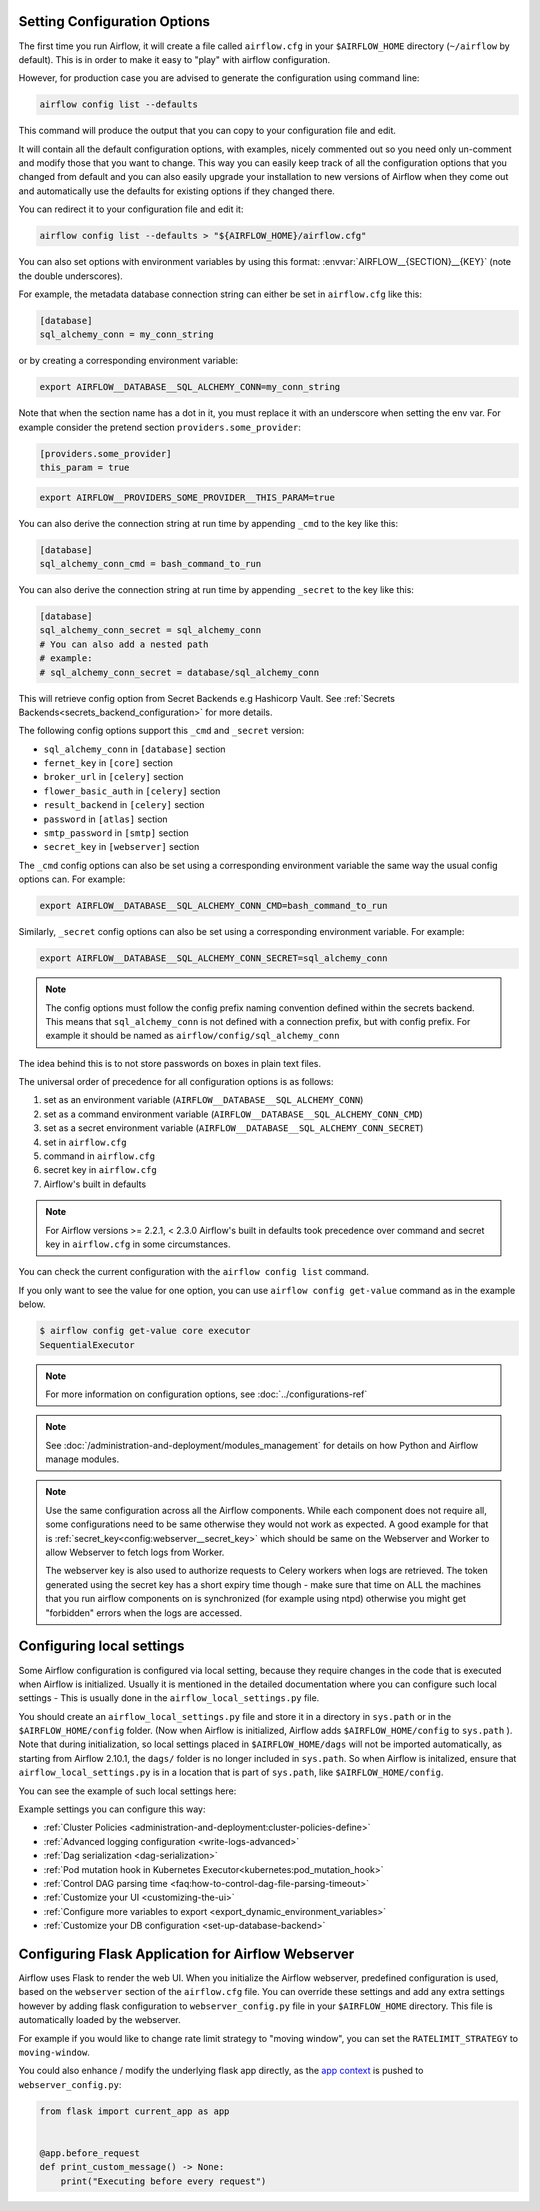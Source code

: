  .. Licensed to the Apache Software Foundation (ASF) under one
    or more contributor license agreements.  See the NOTICE file
    distributed with this work for additional information
    regarding copyright ownership.  The ASF licenses this file
    to you under the Apache License, Version 2.0 (the
    "License"); you may not use this file except in compliance
    with the License.  You may obtain a copy of the License at

 ..   http://www.apache.org/licenses/LICENSE-2.0

 .. Unless required by applicable law or agreed to in writing,
    software distributed under the License is distributed on an
    "AS IS" BASIS, WITHOUT WARRANTIES OR CONDITIONS OF ANY
    KIND, either express or implied.  See the License for the
    specific language governing permissions and limitations
    under the License.



Setting Configuration Options
=============================

The first time you run Airflow, it will create a file called ``airflow.cfg`` in
your ``$AIRFLOW_HOME`` directory (``~/airflow`` by default). This is in order to make it easy to
"play" with airflow configuration.

However, for production case you are advised to generate the configuration using command line:

.. code-block:: bash

    airflow config list --defaults

This command will produce the output that you can copy to your configuration file and edit.

It will contain all the default configuration options, with examples, nicely commented out
so you need only un-comment and modify those that you want to change.
This way you can easily keep track of all the configuration options that you changed from default
and you can also easily upgrade your installation to new versions of Airflow when they come out and
automatically use the defaults for existing options if they changed there.

You can redirect it to your configuration file and edit it:

.. code-block:: bash

    airflow config list --defaults > "${AIRFLOW_HOME}/airflow.cfg"


You can also set options with environment variables by using this format:
:envvar:`AIRFLOW__{SECTION}__{KEY}` (note the double underscores).

For example, the metadata database connection string can either be set in ``airflow.cfg`` like this:

.. code-block:: ini

    [database]
    sql_alchemy_conn = my_conn_string

or by creating a corresponding environment variable:

.. code-block:: bash

    export AIRFLOW__DATABASE__SQL_ALCHEMY_CONN=my_conn_string

Note that when the section name has a dot in it, you must replace it with an underscore when setting the env var.
For example consider the pretend section ``providers.some_provider``:

.. code-block:: ini

    [providers.some_provider]
    this_param = true

.. code-block:: bash

    export AIRFLOW__PROVIDERS_SOME_PROVIDER__THIS_PARAM=true


You can also derive the connection string at run time by appending ``_cmd`` to
the key like this:

.. code-block:: ini

    [database]
    sql_alchemy_conn_cmd = bash_command_to_run

You can also derive the connection string at run time by appending ``_secret`` to
the key like this:

.. code-block:: ini

    [database]
    sql_alchemy_conn_secret = sql_alchemy_conn
    # You can also add a nested path
    # example:
    # sql_alchemy_conn_secret = database/sql_alchemy_conn

This will retrieve config option from Secret Backends e.g Hashicorp Vault. See
:ref:`Secrets Backends<secrets_backend_configuration>` for more details.

The following config options support this ``_cmd`` and ``_secret`` version:

* ``sql_alchemy_conn`` in ``[database]`` section
* ``fernet_key`` in ``[core]`` section
* ``broker_url`` in ``[celery]`` section
* ``flower_basic_auth`` in ``[celery]`` section
* ``result_backend`` in ``[celery]`` section
* ``password`` in ``[atlas]`` section
* ``smtp_password`` in ``[smtp]`` section
* ``secret_key`` in ``[webserver]`` section

The ``_cmd`` config options can also be set using a corresponding environment variable
the same way the usual config options can. For example:

.. code-block:: bash

    export AIRFLOW__DATABASE__SQL_ALCHEMY_CONN_CMD=bash_command_to_run

Similarly, ``_secret`` config options can also be set using a corresponding environment variable.
For example:

.. code-block:: bash

    export AIRFLOW__DATABASE__SQL_ALCHEMY_CONN_SECRET=sql_alchemy_conn

.. note::
    The config options must follow the config prefix naming convention defined within the secrets backend. This means that ``sql_alchemy_conn`` is not defined with a connection prefix, but with config prefix. For example it should be named as ``airflow/config/sql_alchemy_conn``

The idea behind this is to not store passwords on boxes in plain text files.

The universal order of precedence for all configuration options is as follows:

#. set as an environment variable (``AIRFLOW__DATABASE__SQL_ALCHEMY_CONN``)
#. set as a command environment variable (``AIRFLOW__DATABASE__SQL_ALCHEMY_CONN_CMD``)
#. set as a secret environment variable (``AIRFLOW__DATABASE__SQL_ALCHEMY_CONN_SECRET``)
#. set in ``airflow.cfg``
#. command in ``airflow.cfg``
#. secret key in ``airflow.cfg``
#. Airflow's built in defaults

.. note::
    For Airflow versions >= 2.2.1, < 2.3.0 Airflow's built in defaults took precedence
    over command and secret key in ``airflow.cfg`` in some circumstances.

You can check the current configuration with the ``airflow config list`` command.

If you only want to see the value for one option, you can use ``airflow config get-value`` command as in
the example below.

.. code-block:: bash

    $ airflow config get-value core executor
    SequentialExecutor

.. note::
    For more information on configuration options, see :doc:`../configurations-ref`

.. note::
    See :doc:`/administration-and-deployment/modules_management` for details on how Python and Airflow manage modules.

.. note::
    Use the same configuration across all the Airflow components. While each component
    does not require all, some configurations need to be same otherwise they would not
    work as expected. A good example for that is :ref:`secret_key<config:webserver__secret_key>` which
    should be same on the Webserver and Worker to allow Webserver to fetch logs from Worker.

    The webserver key is also used to authorize requests to Celery workers when logs are retrieved. The token
    generated using the secret key has a short expiry time though - make sure that time on ALL the machines
    that you run airflow components on is synchronized (for example using ntpd) otherwise you might get
    "forbidden" errors when the logs are accessed.

.. _set-config:configuring-local-settings:

Configuring local settings
==========================

Some Airflow configuration is configured via local setting, because they require changes in the
code that is executed when Airflow is initialized. Usually it is mentioned in the detailed documentation
where you can configure such local settings - This is usually done in the ``airflow_local_settings.py`` file.

You should create an ``airflow_local_settings.py`` file and store it in a directory in ``sys.path`` or in the ``$AIRFLOW_HOME/config`` folder.
(Now when Airflow is initialized, Airflow adds ``$AIRFLOW_HOME/config`` to ``sys.path`` ).
Note that  during initialization, so local settings placed in ``$AIRFLOW_HOME/dags`` will not be imported automatically, as starting from Airflow 2.10.1, the ``dags/`` folder is no longer included in ``sys.path``.
So when Airflow is initalized, ensure that ``airflow_local_settings.py`` is in a location that is part of ``sys.path``, like ``$AIRFLOW_HOME/config``.


You can see the example of such local settings here:

.. py:module:: airflow.config_templates.airflow_local_settings

Example settings you can configure this way:

* :ref:`Cluster Policies <administration-and-deployment:cluster-policies-define>`
* :ref:`Advanced logging configuration <write-logs-advanced>`
* :ref:`Dag serialization <dag-serialization>`
* :ref:`Pod mutation hook in Kubernetes Executor<kubernetes:pod_mutation_hook>`
* :ref:`Control DAG parsing time <faq:how-to-control-dag-file-parsing-timeout>`
* :ref:`Customize your UI <customizing-the-ui>`
* :ref:`Configure more variables to export <export_dynamic_environment_variables>`
* :ref:`Customize your DB configuration <set-up-database-backend>`


Configuring Flask Application for Airflow Webserver
===================================================

Airflow uses Flask to render the web UI. When you initialize the Airflow webserver, predefined configuration
is used, based on the ``webserver`` section of the ``airflow.cfg`` file. You can override these settings
and add any extra settings however by adding flask configuration to ``webserver_config.py`` file in your
``$AIRFLOW_HOME`` directory. This file is automatically loaded by the webserver.

For example if you would like to change rate limit strategy to "moving window", you can set the
``RATELIMIT_STRATEGY`` to ``moving-window``.

You could also enhance / modify the underlying flask app directly,
as the `app context <https://flask.palletsprojects.com/en/2.3.x/appcontext/>`_ is pushed to ``webserver_config.py``:

.. code-block:: python

    from flask import current_app as app


    @app.before_request
    def print_custom_message() -> None:
        print("Executing before every request")

